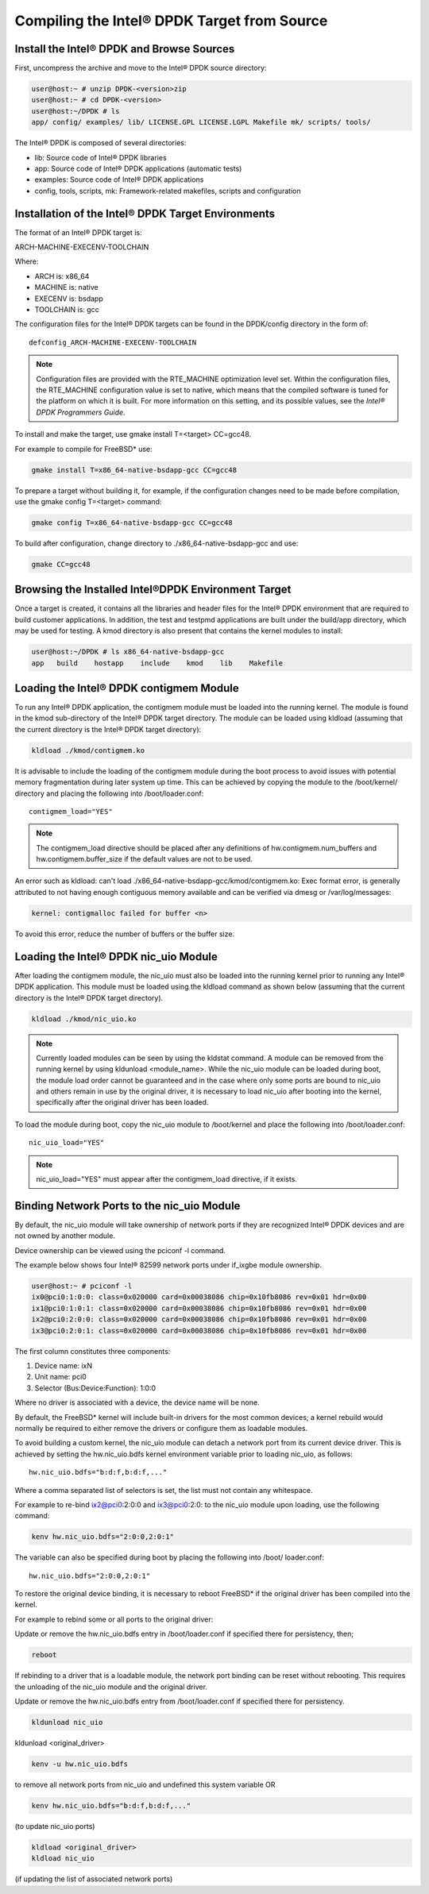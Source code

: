 ..  BSD LICENSE
    Copyright(c) 2010-2014 Intel Corporation. All rights reserved.
    All rights reserved.

    Redistribution and use in source and binary forms, with or without
    modification, are permitted provided that the following conditions
    are met:

    * Redistributions of source code must retain the above copyright
    notice, this list of conditions and the following disclaimer.
    * Redistributions in binary form must reproduce the above copyright
    notice, this list of conditions and the following disclaimer in
    the documentation and/or other materials provided with the
    distribution.
    * Neither the name of Intel Corporation nor the names of its
    contributors may be used to endorse or promote products derived
    from this software without specific prior written permission.

    THIS SOFTWARE IS PROVIDED BY THE COPYRIGHT HOLDERS AND CONTRIBUTORS
    "AS IS" AND ANY EXPRESS OR IMPLIED WARRANTIES, INCLUDING, BUT NOT
    LIMITED TO, THE IMPLIED WARRANTIES OF MERCHANTABILITY AND FITNESS FOR
    A PARTICULAR PURPOSE ARE DISCLAIMED. IN NO EVENT SHALL THE COPYRIGHT
    OWNER OR CONTRIBUTORS BE LIABLE FOR ANY DIRECT, INDIRECT, INCIDENTAL,
    SPECIAL, EXEMPLARY, OR CONSEQUENTIAL DAMAGES (INCLUDING, BUT NOT
    LIMITED TO, PROCUREMENT OF SUBSTITUTE GOODS OR SERVICES; LOSS OF USE,
    DATA, OR PROFITS; OR BUSINESS INTERRUPTION) HOWEVER CAUSED AND ON ANY
    THEORY OF LIABILITY, WHETHER IN CONTRACT, STRICT LIABILITY, OR TORT
    (INCLUDING NEGLIGENCE OR OTHERWISE) ARISING IN ANY WAY OUT OF THE USE
    OF THIS SOFTWARE, EVEN IF ADVISED OF THE POSSIBILITY OF SUCH DAMAGE.

Compiling the Intel® DPDK Target from Source
============================================

Install the Intel® DPDK and Browse Sources
------------------------------------------

First, uncompress the archive and move to the Intel® DPDK source directory:

.. code-block:: console

    user@host:~ # unzip DPDK-<version>zip
    user@host:~ # cd DPDK-<version>
    user@host:~/DPDK # ls
    app/ config/ examples/ lib/ LICENSE.GPL LICENSE.LGPL Makefile mk/ scripts/ tools/

The Intel® DPDK is composed of several directories:

*   lib: Source code of Intel® DPDK libraries

*   app: Source code of Intel® DPDK applications (automatic tests)

*   examples: Source code of Intel® DPDK applications

*   config, tools, scripts, mk: Framework-related makefiles, scripts and configuration

Installation of the Intel® DPDK Target Environments
---------------------------------------------------

The format of an Intel® DPDK target is:

ARCH-MACHINE-EXECENV-TOOLCHAIN

Where:

*   ARCH is:   x86_64

*   MACHINE is: native

*   EXECENV is: bsdapp

*   TOOLCHAIN is: gcc

The configuration files for the Intel® DPDK targets can be found in the DPDK/config directory in the form of:

::

    defconfig_ARCH-MACHINE-EXECENV-TOOLCHAIN

.. note::

    Configuration files are provided with the RTE_MACHINE optimization level set.
    Within the configuration files, the RTE_MACHINE configuration value is set to native,
    which means that the compiled software is tuned for the platform on which it is built.
    For more information on this setting, and its possible values,
    see the *Intel® DPDK Programmers Guide*.

To install and make the target, use gmake install T=<target> CC=gcc48.

For example to compile for FreeBSD* use:

.. code-block:: console

    gmake install T=x86_64-native-bsdapp-gcc CC=gcc48

To prepare a target without building it, for example,
if the configuration changes need to be made before compilation,
use the gmake config T=<target> command:

.. code-block:: console

    gmake config T=x86_64-native-bsdapp-gcc CC=gcc48

To build after configuration, change directory to ./x86_64-native-bsdapp-gcc and use:

.. code-block:: console

    gmake CC=gcc48

Browsing the Installed Intel®DPDK Environment Target
----------------------------------------------------

Once a target is created, it contains all the libraries
and header files for the Intel® DPDK environment that are required to build customer applications.
In addition, the test and testpmd applications are built under the build/app directory, which may be used for testing.
A kmod directory is also present that contains the kernel modules to install:

.. code-block:: console

    user@host:~/DPDK # ls x86_64-native-bsdapp-gcc
    app   build    hostapp    include    kmod    lib    Makefile

Loading the Intel® DPDK contigmem Module
----------------------------------------

To run any Intel® DPDK application, the contigmem module must be loaded into the running kernel.
The module is found in the kmod sub-directory of the Intel® DPDK target directory.
The module can be loaded using kldload (assuming that the current directory is the Intel® DPDK target directory):

.. code-block:: console

    kldload ./kmod/contigmem.ko

It is advisable to include the loading of the contigmem module during the boot process to avoid issues
with potential memory fragmentation during later system up time.
This can be achieved by copying the module to the /boot/kernel/ directory and placing the following into /boot/loader.conf:

::

    contigmem_load="YES"

.. note::

    The contigmem_load directive should be placed after any definitions of hw.contigmem.num_buffers
    and hw.contigmem.buffer_size if the default values are not to be used.

An error such as kldload: can't load ./x86_64-native-bsdapp-gcc/kmod/contigmem.ko: Exec format error,
is generally attributed to not having enough contiguous memory available and can be verified via dmesg or /var/log/messages:

.. code-block:: console

    kernel: contigmalloc failed for buffer <n>

To avoid this error, reduce the number of buffers or the buffer size.

Loading the Intel® DPDK nic_uio Module
--------------------------------------

After loading the contigmem module, the nic_uio must also be loaded into the running kernel prior to running any Intel® DPDK application.
This module must be loaded using the kldload command as shown below (assuming that the current directory is the Intel® DPDK target directory).

.. code-block:: console

    kldload ./kmod/nic_uio.ko

.. note::

    Currently loaded modules can be seen by using the kldstat command.
    A module can be removed from the running kernel by using kldunload <module_name>.
    While the nic_uio module can be loaded during boot,
    the module load order cannot be guaranteed and in the case where only some ports are bound to nic_uio
    and others remain in use by the original driver, it is necessary to load nic_uio after booting into the kernel,
    specifically after the original driver has been loaded.

To load the module during boot, copy the nic_uio module to /boot/kernel and place the following into /boot/loader.conf:

::

    nic_uio_load="YES"

.. note::

    nic_uio_load="YES" must appear after the contigmem_load directive, if it exists.

Binding Network Ports to the nic_uio Module
-------------------------------------------

By default, the nic_uio module will take ownership of network ports if they are recognized Intel® DPDK devices
and are not owned by another module.

Device ownership can be viewed using the pciconf -l command.

The example below shows four Intel® 82599 network ports under if_ixgbe module ownership.

.. code-block:: console

    user@host:~ # pciconf -l
    ix0@pci0:1:0:0: class=0x020000 card=0x00038086 chip=0x10fb8086 rev=0x01 hdr=0x00
    ix1@pci0:1:0:1: class=0x020000 card=0x00038086 chip=0x10fb8086 rev=0x01 hdr=0x00
    ix2@pci0:2:0:0: class=0x020000 card=0x00038086 chip=0x10fb8086 rev=0x01 hdr=0x00
    ix3@pci0:2:0:1: class=0x020000 card=0x00038086 chip=0x10fb8086 rev=0x01 hdr=0x00

The first column constitutes three components:

#.  Device name: ixN

#.  Unit name:  pci0

#.  Selector (Bus:Device:Function):   1:0:0

Where no driver is associated with a device, the device name will be none.

By default, the FreeBSD* kernel will include built-in drivers for the most common devices;
a kernel rebuild would normally be required to either remove the drivers or configure them as loadable modules.

To avoid building a custom kernel, the nic_uio module can detach a network port from its current device driver.
This is achieved by setting the hw.nic_uio.bdfs kernel environment variable prior to loading nic_uio, as follows:

::

    hw.nic_uio.bdfs="b:d:f,b:d:f,..."

Where a comma separated list of selectors is set, the list must not contain any whitespace.

For example to re-bind ix2@pci0:2:0:0 and ix3@pci0:2:0: to the nic_uio module upon loading, use the following command:

.. code-block:: console

    kenv hw.nic_uio.bdfs="2:0:0,2:0:1"

The variable can also be specified during boot by placing the following into /boot/ loader.conf:

::

    hw.nic_uio.bdfs="2:0:0,2:0:1"

To restore the original device binding,
it is necessary to reboot FreeBSD* if the original driver has been compiled into the kernel.

For example to rebind some or all ports to the original driver:

Update or remove the hw.nic_uio.bdfs entry in /boot/loader.conf if specified there for persistency, then;

.. code-block:: console

    reboot

If rebinding to a driver that is a loadable module, the network port binding can be reset without rebooting.
This requires the unloading of the nic_uio module and the original driver.

Update or remove the hw.nic_uio.bdfs entry from /boot/loader.conf if specified there for persistency.

.. code-block:: console

    kldunload nic_uio

kldunload <original_driver>

.. code-block:: console

    kenv -u hw.nic_uio.bdfs

to remove all network ports from nic_uio and undefined this system variable OR

.. code-block:: console

    kenv hw.nic_uio.bdfs="b:d:f,b:d:f,..."

(to update nic_uio ports)

.. code-block:: console

    kldload <original_driver>
    kldload nic_uio

(if updating the list of associated network ports)
